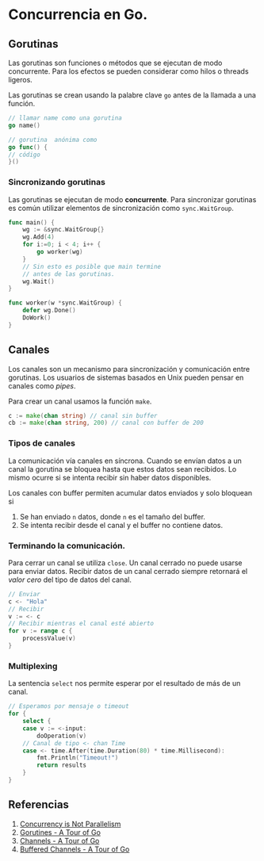 * Concurrencia en Go.
  :PROPERTIES:
  :CUSTOM_ID: concurrencia-en-go.
  :END:

** Gorutinas
   :PROPERTIES:
   :CUSTOM_ID: gorutinas
   :END:

Las gorutinas son funciones o métodos que se ejecutan de modo
concurrente. Para los efectos se pueden considerar como hilos o
threads ligeros.

Las gorutinas se crean usando la palabre clave =go= antes de la
llamada a una función.

#+begin_src go
// llamar name como una gorutina
go name()

// gorutina  anónima como
go func() {
// código
}()
#+end_src

*** Sincronizando gorutinas

Las gorutinas se ejecutan de modo *concurrente*. Para sincronizar
gorutinas es común utilizar elementos de sincronización como
=sync.WaitGroup=.

#+begin_src go
func main() {
	wg := &sync.WaitGroup{}
	wg.Add(4)
	for i:=0; i < 4; i++ {
		go worker(wg)
	}
	// Sin esto es posible que main termine
	// antes de las gorutinas.
	wg.Wait()
}

func worker(w *sync.WaitGroup) {
	defer wg.Done()
	DoWork()
}
#+end_src

** Canales
   :PROPERTIES:
   :CUSTOM_ID: canales
   :END:

Los canales son un mecanismo para sincronización y comunicación entre
gorutinas. Los usuarios de sistemas basados en Unix pueden pensar en
canales como /pipes/.

Para crear un canal usamos la función =make=.

#+begin_src go
c := make(chan string) // canal sin buffer
cb := make(chan string, 200) // canal con buffer de 200
#+end_src

*** Tipos de canales

La comunicación vía canales en síncrona. Cuando se envían datos a un
canal la gorutina se bloquea hasta que estos datos sean recibidos. Lo
mismo ocurre si se intenta recibir sin haber datos disponibles.

Los canales con buffer permiten acumular datos enviados y solo bloquean si

1. Se han enviado =n= datos, donde =n= es el tamaño del buffer.
2. Se intenta recibir desde el canal y el buffer no contiene datos.

*** Terminando la comunicación.

Para cerrar un canal se utiliza =close=. Un canal cerrado no puede
usarse para enviar datos. Recibir datos de un canal cerrado siempre
retornará el /valor cero/ del tipo de datos del canal.

#+begin_src go
// Enviar
c <- "Hola"
// Recibir
v := <- c
// Recibir mientras el canal esté abierto
for v := range c {
	processValue(v)
}
#+end_src

*** Multiplexing

La sentencia =select= nos permite esperar por el resultado de más de
un canal.

#+begin_src go
// Esperamos por mensaje o timeout
for {
	select {
	case v := <-input:
		doOperation(v)
	// Canal de tipo <- chan Time
	case <- time.After(time.Duration(80) * time.Millisecond):
		fmt.Println("Timeout!")
		return results
	}
}
#+end_src

** Referencias
   :PROPERTIES:
   :CUSTOM_ID: referencias
   :END:

1. [[https://blog.golang.org/waza-talk][Concurrency is Not Parallelism]]
2. [[https://tour.golang.org/concurrency/1][Gorutines - A Tour of Go]]
3. [[https://tour.golang.org/concurrency/2][Channels - A Tour of Go]]
4. [[https://tour.golang.org/concurrency/3][Buffered Channels - A Tour of Go]]
